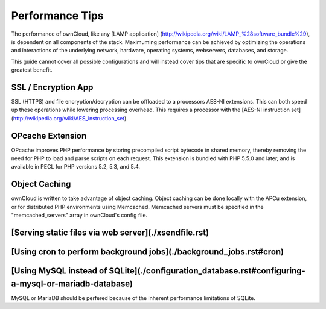 Performance Tips
================

The performance of ownCloud, like any [LAMP application]
(http://wikipedia.org/wiki/LAMP_%28software_bundle%29), is dependent on all components of the stack.
Maximuming performance can be achieved by optimizing the operations and interactions
of the underlying network, hardware, operating systems, webservers, databases, and storage.

This guide cannot cover all possible configurations and will instead
cover tips that are specific to ownCloud or give the greatest benefit.

SSL / Encryption App
--------------------

SSL (HTTPS) and file encryption/decryption can be offloaded to a processors AES-NI extensions.
This can both speed up these operations while lowering processing overhead.
This requires a processor with the [AES-NI instruction set](http://wikipedia.org/wiki/AES_instruction_set).

OPcache Extension
-----------------

OPcache improves PHP performance by storing precompiled script bytecode in shared memory,
thereby removing the need for PHP to load and parse scripts on each request.
This extension is bundled with PHP 5.5.0 and later, and is available in PECL for PHP versions 5.2, 5.3, and 5.4.

Object Caching
--------------

ownCloud is written to take advantage of object caching.
Object caching can be done locally with the APCu extension,
or for distributed PHP environments using Memcached.
Memcached servers must be specified in the "memcached_servers" array in ownCloud's config file.

[Serving static files via web server](./xsendfile.rst)
-----------------------------------

[Using cron to perform background jobs](./background_jobs.rst#cron)
-------------------------------------

[Using MySQL instead of SQLite](./configuration_database.rst#configuring-a-mysql-or-mariadb-database)
-----------------------------

MySQL or MariaDB should be perfered because of the inherent performance limitations of SQLite.
